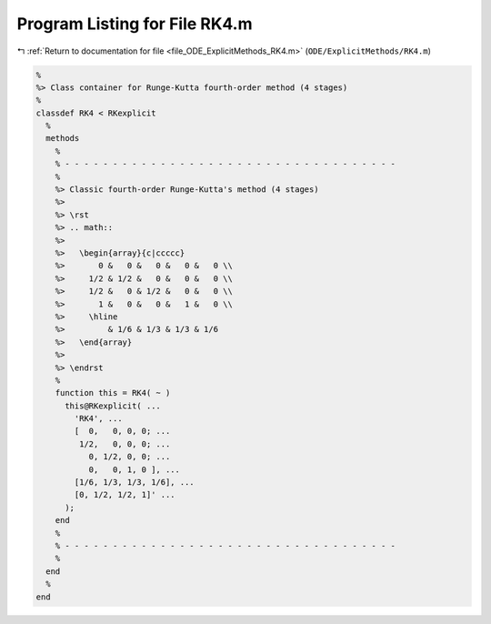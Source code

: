 
.. _program_listing_file_ODE_ExplicitMethods_RK4.m:

Program Listing for File RK4.m
==============================

|exhale_lsh| :ref:`Return to documentation for file <file_ODE_ExplicitMethods_RK4.m>` (``ODE/ExplicitMethods/RK4.m``)

.. |exhale_lsh| unicode:: U+021B0 .. UPWARDS ARROW WITH TIP LEFTWARDS

.. code-block:: MATLAB

   %
   %> Class container for Runge-Kutta fourth-order method (4 stages)
   %
   classdef RK4 < RKexplicit
     %
     methods
       %
       % - - - - - - - - - - - - - - - - - - - - - - - - - - - - - - - - - - -
       %
       %> Classic fourth-order Runge-Kutta's method (4 stages)
       %>
       %> \rst
       %> .. math::
       %>
       %>   \begin{array}{c|ccccc}
       %>       0 &   0 &   0 &   0 &   0 \\
       %>     1/2 & 1/2 &   0 &   0 &   0 \\
       %>     1/2 &   0 & 1/2 &   0 &   0 \\
       %>       1 &   0 &   0 &   1 &   0 \\
       %>     \hline
       %>         & 1/6 & 1/3 & 1/3 & 1/6
       %>   \end{array}
       %>
       %> \endrst
       %
       function this = RK4( ~ )
         this@RKexplicit( ...
           'RK4', ...
           [  0,   0, 0, 0; ...
            1/2,   0, 0, 0; ...
              0, 1/2, 0, 0; ...
              0,   0, 1, 0 ], ...
           [1/6, 1/3, 1/3, 1/6], ...
           [0, 1/2, 1/2, 1]' ...
         );
       end
       %
       % - - - - - - - - - - - - - - - - - - - - - - - - - - - - - - - - - - -
       %
     end
     %
   end
